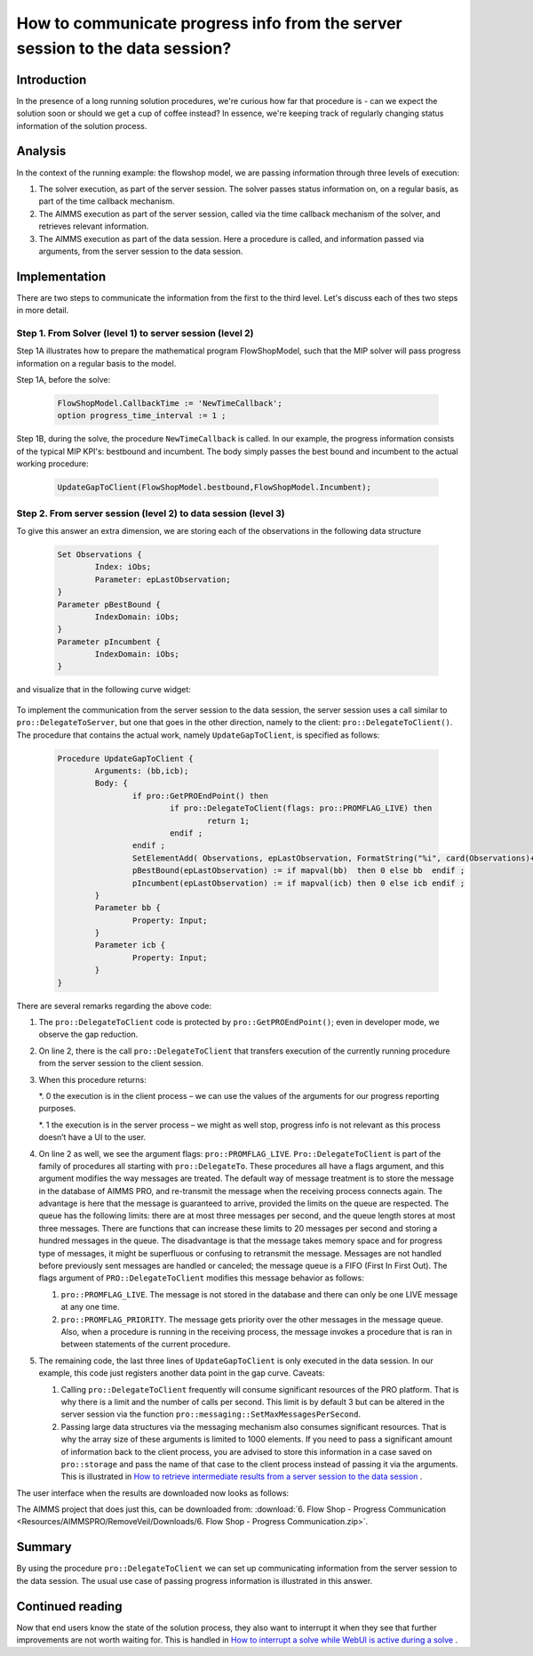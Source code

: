 How to communicate progress info from the server session to the data session?
=============================================================================

Introduction
------------

In the presence of a long running solution procedures, we're curious how far that procedure is - can we expect the solution soon or should we get a cup of coffee instead? In essence, we're keeping track of regularly changing status information of the solution process. 

Analysis
--------

In the context of the running example: the flowshop model, we are passing information through three levels of execution:

#. The solver execution, as part of the server session. The solver passes status information on, on a regular basis, as part of the time callback mechanism.

#. The AIMMS execution as part of the server session, called via the time callback mechanism of the solver, and retrieves relevant information.

#. The AIMMS execution as part of the data session. Here a procedure is called, and information passed via arguments, from the server session to the data session.

	
Implementation
--------------

There are two steps to communicate the information from the first to the third level. 
Let's discuss each of thes two steps in more detail.

Step 1. From Solver (level 1) to server session (level 2)
^^^^^^^^^^^^^^^^^^^^^^^^^^^^^^^^^^^^^^^^^^^^^^^^^^^^^^^^^ 

Step 1A illustrates how to prepare the mathematical program FlowShopModel, such that the MIP solver will pass progress information on a regular basis to the model.

Step 1A, before the solve:

	.. code-block:: none

		FlowShopModel.CallbackTime := 'NewTimeCallback';
		option progress_time_interval := 1 ;

Step 1B, during the solve, the procedure ``NewTimeCallback`` is called. 
In our example, the progress information consists of the typical MIP KPI's: bestbound and incumbent.
The body simply passes the best bound and incumbent to the actual working procedure:

	.. code-block:: none

		UpdateGapToClient(FlowShopModel.bestbound,FlowShopModel.Incumbent);
		
Step 2. From server session (level 2) to data session (level 3)	
^^^^^^^^^^^^^^^^^^^^^^^^^^^^^^^^^^^^^^^^^^^^^^^^^^^^^^^^^^^^^^^^

To give this answer an extra dimension, we are storing each of the observations in the following data structure 

	.. code-block:: none

		Set Observations {
			Index: iObs;
			Parameter: epLastObservation;
		}
		Parameter pBestBound {
			IndexDomain: iObs;
		}
		Parameter pIncumbent {
			IndexDomain: iObs;
		}

and visualize that in the following curve widget:

 .. image:: Resources/AIMMSPRO/ProgressWindowServerSession/Images/CurveMIP_GAP.PNG

To implement the communication from the server session to the data session, the server session uses a call similar to ``pro::DelegateToServer``, but one that goes in the other direction, namely to the client: ``pro::DelegateToClient()``.
The procedure that contains the actual work, namely ``UpdateGapToClient``, is specified as follows:

	.. code-block:: none

		Procedure UpdateGapToClient {
			Arguments: (bb,icb);
			Body: {
				if pro::GetPROEndPoint() then
					if pro::DelegateToClient(flags: pro::PROMFLAG_LIVE) then
						return 1; 
					endif ;
				endif ;
				SetElementAdd( Observations, epLastObservation, FormatString("%i", card(Observations)+1) );
				pBestBound(epLastObservation) := if mapval(bb)  then 0 else bb  endif ;
				pIncumbent(epLastObservation) := if mapval(icb) then 0 else icb endif ;
			}
			Parameter bb {
				Property: Input;
			}
			Parameter icb {
				Property: Input;
			}
		}

There are several remarks regarding the above code:

#.	The ``pro::DelegateToClient`` code is protected by ``pro::GetPROEndPoint()``; even in developer mode, we observe the gap reduction. 

#.	On line 2, there is the call ``pro::DelegateToClient`` that transfers execution of the currently running procedure from the server session to the client session. 

#.	When this procedure returns:

	*. 0	the execution is in the client process – we can use the values of the arguments for our progress reporting purposes.
	
	*. 1	the execution is in the server process – we might as well stop, progress info is not relevant as this process doesn’t have a UI to the user.

#.	On line 2 as well, we see the argument flags: ``pro::PROMFLAG_LIVE``. ``Pro::DelegateToClient`` is part of the family of procedures all starting with ``pro::DelegateTo``.  These procedures all have a flags argument, and this argument modifies the way messages are treated. The default way of message treatment is to store the message in the database of AIMMS PRO, and re-transmit the message when the receiving process connects again. The advantage is here that the message is guaranteed to arrive, provided the limits on the queue are respected. The queue has the following limits: there are at most three messages per second, and the queue length stores at most three messages. There are functions that can increase these limits to 20 messages per second and storing a hundred messages in the queue. The disadvantage is that the message takes memory space and for progress type of messages, it might be superfluous or confusing to retransmit the message. Messages are not handled before previously sent messages are handled or canceled; the message queue is a FIFO (First In First Out). The flags argument of ``PRO::DelegateToClient`` modifies this message behavior as follows:

	#.	``pro::PROMFLAG_LIVE``. The message is not stored in the database and there can only be one LIVE message at any one time.
	
	#.	``pro::PROMFLAG_PRIORITY``. The message gets priority over the other messages in the message queue. Also, when a procedure is running in the receiving process, the message invokes a procedure that is ran in between statements of the current procedure.

#.	The remaining code, the last three lines of ``UpdateGapToClient`` is only executed in the data session. In our example, this code just registers another data point in the gap curve. Caveats:

	#. Calling ``pro::DelegateToClient`` frequently will consume significant resources of the PRO platform. That is why there is a limit and the number of calls per second. This limit is by default 3 but can be altered in the server session via the function ``pro::messaging::SetMaxMessagesPerSecond``.
	
	#. Passing large data structures via the messaging mechanism also consumes significant resources. That is why the array size of these arguments is limited to 1000 elements. If you need to pass a significant amount of information back to the client process, you are advised to store this information in a case saved on ``pro::storage`` and pass the name of that case to the client process instead of passing it via the arguments. This is illustrated in `How to retrieve intermediate results from a server session to the data session <https://how-to.aimms.com/RetrieveIntermediateResults.html>`_ .
	
The user interface when the results are downloaded now looks as follows:

.. image:: Resources/AIMMSPRO/RemoveVeil/Images/BB06_WebUI_screen.png 

The AIMMS project that does just this, can be downloaded from: :download:`6. Flow Shop - Progress Communication <Resources/AIMMSPRO/RemoveVeil/Downloads/6. Flow Shop - Progress Communication.zip>`.

Summary
-------

By using the procedure ``pro::DelegateToClient`` we can set up communicating information from the server session to the data session. The usual use case of passing progress information is illustrated in this answer.

Continued reading
-----------------

Now that end users know the state of the solution process, they also want to interrupt it when they see that further improvements are not worth waiting for. This is handled in `How to interrupt a solve while WebUI is active during a solve <https://how-to.aimms.com/StopSolveWithoutVeil.html>`_ .